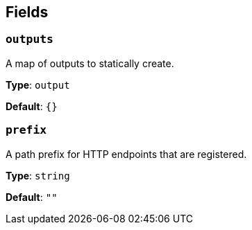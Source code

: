 // This content is autogenerated. Do not edit manually. To override descriptions, use the doc-tools CLI with the --overrides option: https://redpandadata.atlassian.net/wiki/spaces/DOC/pages/1247543314/Generate+reference+docs+for+Redpanda+Connect

== Fields

=== `outputs`

A map of outputs to statically create.

*Type*: `output`

*Default*: `{}`

=== `prefix`

A path prefix for HTTP endpoints that are registered.

*Type*: `string`

*Default*: `""`


